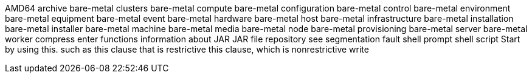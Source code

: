 AMD64
archive
bare-metal clusters
bare-metal compute
bare-metal configuration
bare-metal control
bare-metal environment
bare-metal equipment
bare-metal event
bare-metal hardware
bare-metal host
bare-metal infrastructure
bare-metal installation
bare-metal installer
bare-metal machine
bare-metal media
bare-metal node
bare-metal provisioning
bare-metal server
bare-metal worker
compress
enter
functions
information about
JAR
JAR file
repository
see
segmentation fault
shell prompt
shell script
Start by using this.
such as
this clause that is restrictive
this clause, which is nonrestrictive
write
